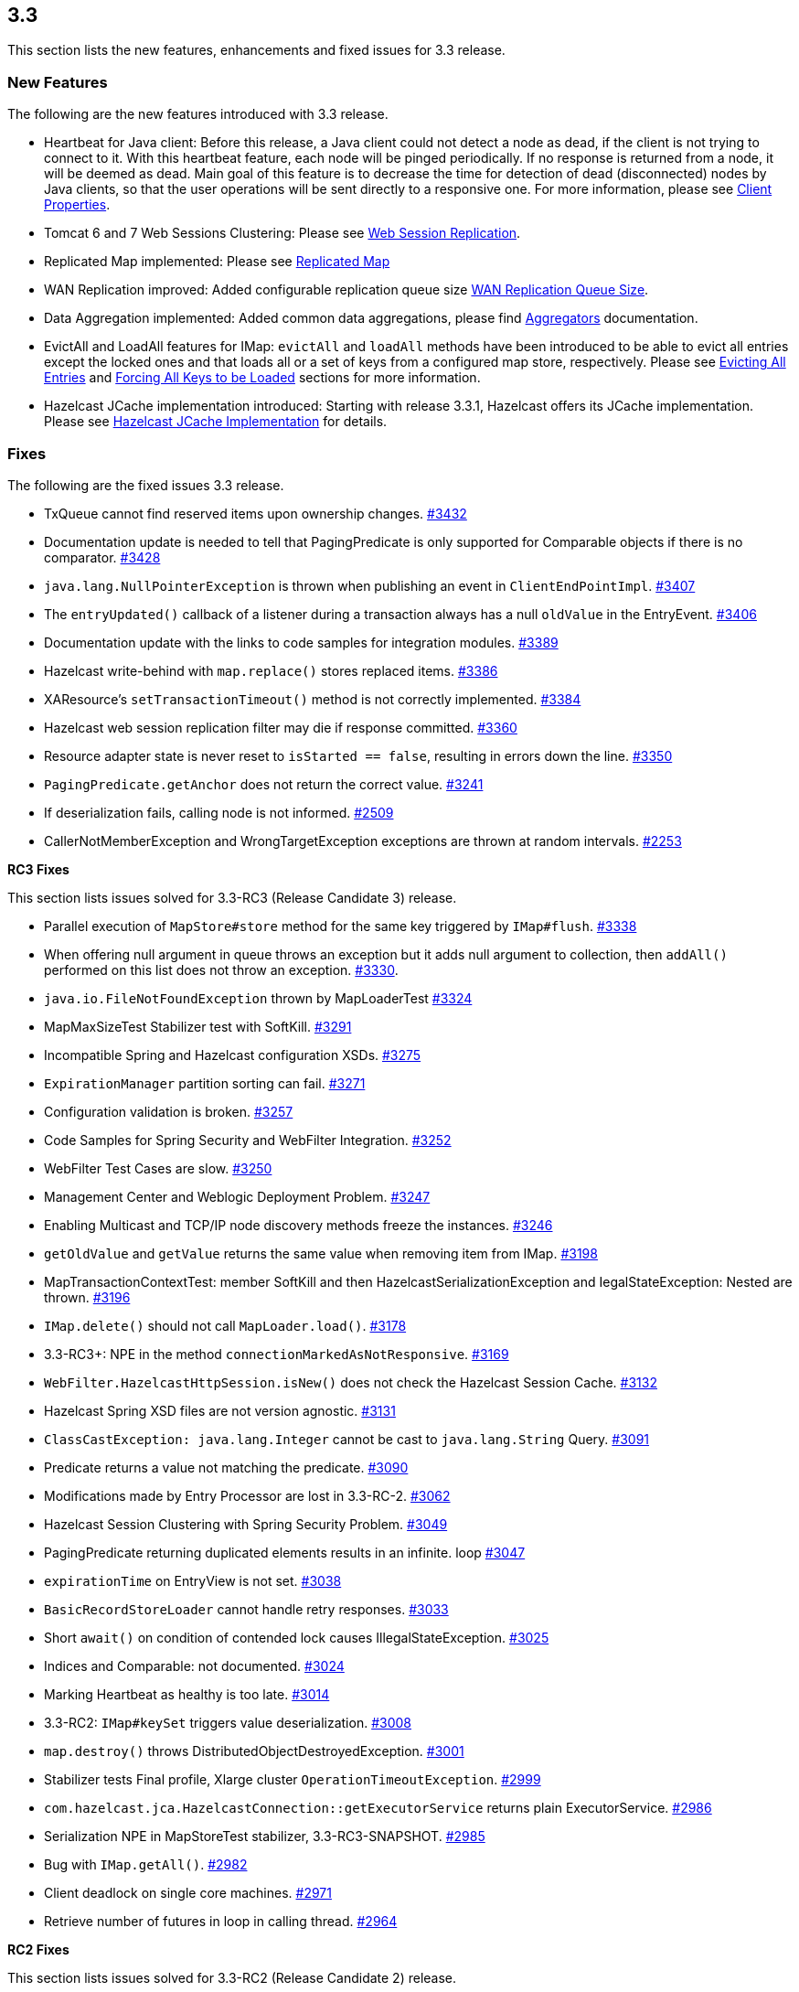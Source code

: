 
== 3.3

This section lists the new features, enhancements and fixed issues for
3.3 release.

[[features-33]]
=== New Features

The following are the new features introduced with 3.3 release.

* Heartbeat for Java client: Before this release, a Java client could
not detect a node as dead, if the client is not trying to connect to it.
With this heartbeat feature, each node will be pinged periodically. If
no response is returned from a node, it will be deemed as dead. Main
goal of this feature is to decrease the time for detection of dead
(disconnected) nodes by Java clients, so that the user operations will
be sent directly to a responsive one. For more information, please see
http://docs.hazelcast.org/docs/3.3/manual/html-single/#client-properties[Client
Properties].
* Tomcat 6 and 7 Web Sessions Clustering: Please see
http://docs.hazelcast.org/docs/3.3/manual/html-single/hazelcast-documentation.html#web-session-replication[Web
Session Replication].
* Replicated Map implemented: Please see
http://docs.hazelcast.org/docs/3.3/manual/html-single/hazelcast-documentation.html#replicated-map[Replicated
Map]
* WAN Replication improved: Added configurable replication queue size
http://docs.hazelcast.org/docs/3.3/manual/html-single/hazelcast-documentation.html#wan-replication-queue-size[WAN
Replication Queue Size].
* Data Aggregation implemented: Added common data aggregations, please
find
http://docs.hazelcast.org/docs/3.3/manual/html-single/hazelcast-documentation.html#aggregators[Aggregators]
documentation.
* EvictAll and LoadAll features for IMap: `evictAll` and `loadAll`
methods have been introduced to be able to evict all entries except the
locked ones and that loads all or a set of keys from a configured map
store, respectively. Please see
http://docs.hazelcast.org/docs/3.3/manual/html-single/hazelcast-documentation.html#evicting-all-entries[Evicting
All Entries] and
http://docs.hazelcast.org/docs/3.3/manual/html-single/hazelcast-documentation.html#forcing-all-keys-to-be-loaded[Forcing
All Keys to be Loaded] sections for more information.
* Hazelcast JCache implementation introduced: Starting with release
3.3.1, Hazelcast offers its JCache implementation. Please see
http://docs.hazelcast.org/docs/3.3/manual/html-single/hazelcast-documentation.html#hazelcast-jcache-implementation[Hazelcast
JCache Implementation] for details.

[[fixes-33]]
=== Fixes

The following are the fixed issues 3.3 release.

* TxQueue cannot find reserved items upon ownership changes.
https://github.com/hazelcast/hazelcast/issues/3432[#3432]
* Documentation update is needed to tell that PagingPredicate is only
supported for Comparable objects if there is no comparator.
https://github.com/hazelcast/hazelcast/issues/3432[#3428]
* `java.lang.NullPointerException` is thrown when publishing an event in
`ClientEndPointImpl`.
https://github.com/hazelcast/hazelcast/issues/3407[#3407]
* The `entryUpdated()` callback of a listener during a transaction
always has a null `oldValue` in the EntryEvent.
https://github.com/hazelcast/hazelcast/issues/3406[#3406]
* Documentation update with the links to code samples for integration
modules. https://github.com/hazelcast/hazelcast/issues/3389[#3389]
* Hazelcast write-behind with `map.replace()` stores replaced items.
https://github.com/hazelcast/hazelcast/issues/3386[#3386]
* XAResource’s `setTransactionTimeout()` method is not correctly
implemented. https://github.com/hazelcast/hazelcast/issues/3384[#3384]
* Hazelcast web session replication filter may die if response committed.
https://github.com/hazelcast/hazelcast/issues/3360[#3360]
* Resource adapter state is never reset to `isStarted == false`,
resulting in errors down the line.
https://github.com/hazelcast/hazelcast/issues/3350[#3350]
* `PagingPredicate.getAnchor` does not return the correct value.
https://github.com/hazelcast/hazelcast/issues/3241[#3241]
* If deserialization fails, calling node is not informed.
https://github.com/hazelcast/hazelcast/issues/2509[#2509]
* CallerNotMemberException and WrongTargetException exceptions are
thrown at random intervals.
https://github.com/hazelcast/hazelcast/issues/2253[#2253]

*RC3 Fixes*

This section lists issues solved for 3.3-RC3 (Release Candidate 3)
release.

* Parallel execution of `MapStore#store` method for the same key
triggered by `IMap#flush`.
https://github.com/hazelcast/hazelcast/issues/3338[#3338]
* When offering null argument in queue throws an exception but it adds
null argument to collection, then `addAll()` performed on this list does
not throw an exception.
https://github.com/hazelcast/hazelcast/issues/3330[#3330].
* `java.io.FileNotFoundException` thrown by MapLoaderTest
https://github.com/hazelcast/hazelcast/issues/3324[#3324]
* MapMaxSizeTest Stabilizer test with SoftKill.
https://github.com/hazelcast/hazelcast/issues/3291[#3291]
* Incompatible Spring and Hazelcast configuration XSDs.
https://github.com/hazelcast/hazelcast/issues/3275[#3275]
* `ExpirationManager` partition sorting can fail.
https://github.com/hazelcast/hazelcast/issues/3271[#3271]
* Configuration validation is broken.
https://github.com/hazelcast/hazelcast/issues/3257[#3257]
* Code Samples for Spring Security and WebFilter Integration.
https://github.com/hazelcast/hazelcast/issues/3252[#3252]
* WebFilter Test Cases are slow.
https://github.com/hazelcast/hazelcast/issues/3250[#3250]
* Management Center and Weblogic Deployment Problem.
https://github.com/hazelcast/hazelcast/issues/3247[#3247]
* Enabling Multicast and TCP/IP node discovery methods freeze the
instances. https://github.com/hazelcast/hazelcast/issues/3246[#3246]
* `getOldValue` and `getValue` returns the same value when removing item
from IMap. https://github.com/hazelcast/hazelcast/issues/3198[#3198]
* MapTransactionContextTest: member SoftKill and then
HazelcastSerializationException and IegalStateException: Nested are
thrown. https://github.com/hazelcast/hazelcast/issues/3196[#3196]
* `IMap.delete()` should not call
`MapLoader.load()`. https://github.com/hazelcast/hazelcast/issues/3178[#3178]
* 3.3-RC3+: NPE in the method `connectionMarkedAsNotResponsive`.
https://github.com/hazelcast/hazelcast/issues/3169[#3169]
* `WebFilter.HazelcastHttpSession.isNew()` does not check the Hazelcast
Session Cache.
https://github.com/hazelcast/hazelcast/issues/3132[#3132]
* Hazelcast Spring XSD files are not version agnostic.
https://github.com/hazelcast/hazelcast/issues/3131[#3131]
* `ClassCastException: java.lang.Integer` cannot be cast to
`java.lang.String` Query.
https://github.com/hazelcast/hazelcast/issues/3091[#3091]
* Predicate returns a value not matching the predicate.
https://github.com/hazelcast/hazelcast/issues/3090[#3090]
* Modifications made by Entry Processor are lost in 3.3-RC-2.
https://github.com/hazelcast/hazelcast/issues/3062[#3062]
* Hazelcast Session Clustering with Spring Security Problem.
https://github.com/hazelcast/hazelcast/issues/3049[#3049]
* PagingPredicate returning duplicated elements results in an infinite.
loop https://github.com/hazelcast/hazelcast/issues/3047[#3047]
* `expirationTime` on EntryView is not set.
https://github.com/hazelcast/hazelcast/issues/3038[#3038]
* `BasicRecordStoreLoader` cannot handle retry responses.
https://github.com/hazelcast/hazelcast/issues/3033[#3033]
* Short `await()` on condition of contended lock causes
IllegalStateException.
https://github.com/hazelcast/hazelcast/issues/3025[#3025]
* Indices and Comparable: not documented.
https://github.com/hazelcast/hazelcast/issues/3024[#3024]
* Marking Heartbeat as healthy is too late.
https://github.com/hazelcast/hazelcast/issues/3014[#3014]
* 3.3-RC2: `IMap#keySet` triggers value deserialization.
https://github.com/hazelcast/hazelcast/issues/3008[#3008]
* `map.destroy()` throws DistributedObjectDestroyedException.
https://github.com/hazelcast/hazelcast/issues/3001[#3001]
* Stabilizer tests Final profile, Xlarge cluster
`OperationTimeoutException`.
https://github.com/hazelcast/hazelcast/issues/2999[#2999]
* `com.hazelcast.jca.HazelcastConnection::getExecutorService` returns
plain ExecutorService.
https://github.com/hazelcast/hazelcast/issues/2986[#2986]
* Serialization NPE in MapStoreTest stabilizer, 3.3-RC3-SNAPSHOT.
https://github.com/hazelcast/hazelcast/issues/2985[#2985]
* Bug with `IMap.getAll()`.
https://github.com/hazelcast/hazelcast/issues/2982[#2982]
* Client deadlock on single core machines.
https://github.com/hazelcast/hazelcast/issues/2971[#2971]
* Retrieve number of futures in loop in calling thread.
https://github.com/hazelcast/hazelcast/issues/2964[#2964]

*RC2 Fixes*

This section lists issues solved for 3.3-RC2 (Release Candidate 2)
release.

* `evictAll` should flush to staging area.
https://github.com/hazelcast/hazelcast/issues/2969[#2969]
* NPE exception in MapStoreTest.
https://github.com/hazelcast/hazelcast/issues/2956[#2956]
* Fixed `AddSessionEntryProcessor`.
https://github.com/hazelcast/hazelcast/issues/2955[#2955]
* Added `StripedExecutor` to WanReplicationService.
https://github.com/hazelcast/hazelcast/issues/2947[#2947]
* All read operations of map should respect expired keys.
https://github.com/hazelcast/hazelcast/issues/2946[#2946]
* Fix test EvictionTest#testMapWideEviction.
https://github.com/hazelcast/hazelcast/issues/2944[#2944]
* Heartbeat check of clients from nodes.
https://github.com/hazelcast/hazelcast/issues/2936[#2936]
* WebFilter does not clean up timed- out sessions.
https://github.com/hazelcast/hazelcast/issues/2930[#2930]
* Fix leaking empty concurrent hashmaps.
https://github.com/hazelcast/hazelcast/issues/2929[#2929]
* Data loss fix in _hazelcast-wm_ module.
https://github.com/hazelcast/hazelcast/issues/2927[#2927]
* Configured event queue capacity.
https://github.com/hazelcast/hazelcast/issues/2924[#2924].
* Client closes owner connection when a connection to the same address
is closed. https://github.com/hazelcast/hazelcast/issues/2921[#2921]
* Close the owner connection if heartbeat timeout when client is smart.
https://github.com/hazelcast/hazelcast/issues/2916[#2916]
* Set application buffer size to not exceed `tls` record size.
https://github.com/hazelcast/hazelcast/issues/2914[#2914]
* EntryProcessor makes unnecessary serialization.
https://github.com/hazelcast/hazelcast/issues/2913[#2913]
* Make evictable time window configurable.
https://github.com/hazelcast/hazelcast/issues/2910[#2910]
* Fixes data loss issue when partition table is being synced and a node
is gracefully shutdown.
https://github.com/hazelcast/hazelcast/issues/2908[#2908]
* MapStoreConfig; implementation instance is not set, when configured
via XML. https://github.com/hazelcast/hazelcast/issues/2898[#2898]
* LocalMapStats does not record stats about locked entries in 3.x.
https://github.com/hazelcast/hazelcast/issues/2876[#2876]
* Concurrency security interceptor.
https://github.com/hazelcast/hazelcast/issues/2874[#2874]
* Client hangs during split, if split occurs due to network error.
https://github.com/hazelcast/hazelcast/issues/2850[#2850]
* Network connection loss does not release lock.
https://github.com/hazelcast/hazelcast/issues/2818[#2818]

*RC1 Fixes*

This section lists issues solved for 3.3-RC1 (Release Candidate 1)
release.

* It is not possible to copy the link from
_http://hazelcast.org/download/_ and run `wget` on it.
https://github.com/hazelcast/hazelcast/issues/2814[#2814]
* `mapCleared` method for EntryListener is needed.
https://github.com/hazelcast/hazelcast/issues/2789[#2789]
* The method `keySet` with predicate should trigger loading of MapStore.
https://github.com/hazelcast/hazelcast/issues/2692[#2692]
* MapStore with write-behind: The method `IMap.remove()` followed by
`IMap.putIfAbsent(key,value)` still returns the old value.
https://github.com/hazelcast/hazelcast/issues/2685[#2685]
* Hazelcast cannot read UTF-8 String if `multiple-byte` characters end
up at position that is an even multiple of buffer size.
https://github.com/hazelcast/hazelcast/issues/2674[#2674]
* Current implementation of record expiration relies on undefined
behavior of `System.nanoTime()`.
https://github.com/hazelcast/hazelcast/issues/2666[#2666]
* Inconsistency at Hazelcast Bootup `Editions` message.
https://github.com/hazelcast/hazelcast/issues/2641[#2641]
* `AbstractReachabilityHandler` writes to standard output.
https://github.com/hazelcast/hazelcast/issues/2591[#2591]
* `IMap.set()` does not not remove a key from write behind deletions
queue. https://github.com/hazelcast/hazelcast/issues/2588[#2588]
* `com.hazelcast.core.EntryView#getLastAccessTime` is
invalid. https://github.com/hazelcast/hazelcast/issues/2581[#2581]

[[contributors-33]]
===  Contributors

We would like to thank the contributors from our open source
community who worked on this release:

* https://github.com/ollierob[Ollie R]
* https://github.com/bturner[Bryan Turner]
* https://github.com/akerekes[Andras Kerekes]
* https://github.com/lukasblu[Lukas Blunschi]
* https://github.com/PetroSemeniuk[Petro Semeniuk]
